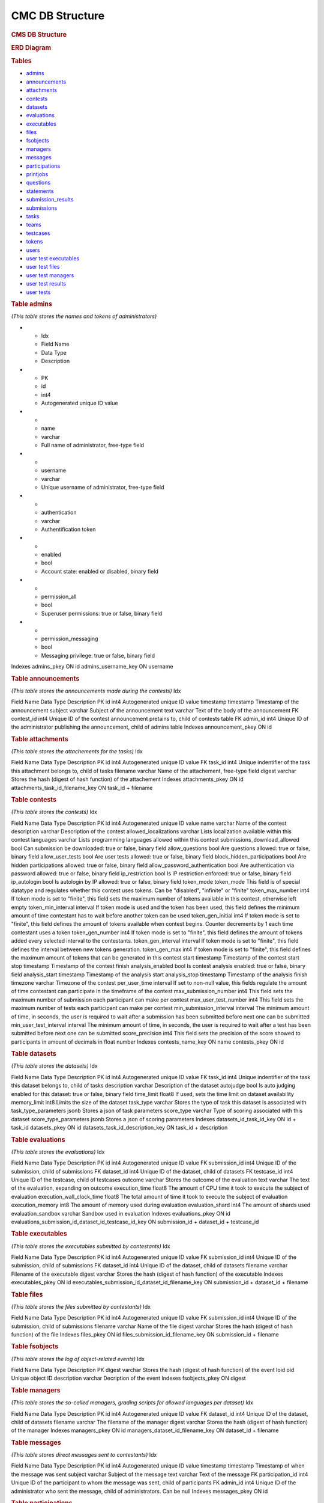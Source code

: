 ================
CMC DB Structure
================

.. container::

   .. rubric:: CMS DB Structure
      :name: cms-db-structure
      :class: text-center

   .. rubric:: ERD Diagram
      :name: erd-diagram

   |ERD Diagram|
   
   .. rubric:: Tables
      :name: tables

   -  `admins <#admins>`__
   -  `announcements <#announcements>`__
   -  `attachments <#attachments>`__
   -  `contests <#contests>`__
   -  `datasets <#datasets>`__
   -  `evaluations <#evaluations>`__
   -  `executables <#executables>`__
   -  `files <#files>`__
   -  `fsobjects <#fsobjects>`__
   -  `managers <#managers>`__
   -  `messages <#messages>`__
   -  `participations <#participations>`__
   -  `printjobs <#printjobs>`__
   -  `questions <#questions>`__
   -  `statements <#statements>`__
   -  `submission_results <#submission_results>`__
   -  `submissions <#submissions>`__
   -  `tasks <#tasks>`__
   -  `teams <#teams>`__
   -  `testcases <#testcases>`__
   -  `tokens <#tokens>`__
   -  `users <#users>`__
   -  `user test executables <#user_test_executables>`__
   -  `user test files <#user_test_files>`__
   -  `user test managers <#user_test_managers>`__
   -  `user test results <#user_test_results>`__
   -  `user tests <#user_tests>`__

.. container:: row justify-content-center p-5

   .. container:: col-md-12 mb-5
      :name: admins

      .. rubric:: Table admins
         :name: table-admins

      *(This table stores the names and tokens of administrators)*

.. list-table:: Title
   :widths: 10 25 25 50
   :header-rows: 1
   
* - Idx
  - Field Name
  - Data Type
  - Description
* - PK
  - id
  - int4
  - Autogenerated unique ID value
* -
  - name
  - varchar
  - Full name of administrator, free-type field
* -
  - username
  - varchar
  - Unique username of administrator, free-type field
* -
  - authentication
  - varchar
  - Authentification token
* -
  - enabled
  - bool
  - Account state: enabled or disabled, binary field
* -
  - permission_all
  - bool
  - Superuser permissions: true or false, binary field
* -
  - permission_messaging
  - bool
  - Messaging privilege: true or false, binary field


Indexes
admins_pkey
ON id
admins_username_key
ON username

.. container:: col-md-12 mb-5
   :name: announcements

   .. rubric:: Table announcements
      :name: table-announcements

   *(This table stores the announcements made during the contests)*
   Idx

Field Name
Data Type
Description
PK
id
int4
Autogenerated unique ID value
timestamp
timestamp
Timestamp of the announcement
subject
varchar
Subject of the announcement
text
varchar
Text of the body of the announcement
FK
contest_id
int4
Unique ID of the contest announcement pretains to, child of contests
table
FK
admin_id
int4
Unique ID of the administrator publishing the announcement, child of
admins table
Indexes
announcement_pkey
ON id

.. container:: col-md-12 mb-5
   :name: attachments

   .. rubric:: Table attachments
      :name: table-attachments

   *(This table stores the attachements for the tasks)*
   Idx

Field Name
Data Type
Description
PK
id
int4
Autogenerated unique ID value
FK
task_id
int4
Unique indentifier of the task this attachment belongs to, child of
tasks
filename
varchar
Name of the attachement, free-type field
digest
varchar
Stores the hash (digest of hash function) of the attachement
Indexes
attachments_pkey
ON id
attachments_task_id_filename_key
ON task_id + filename

.. container:: col-md-12 mb-5
   :name: contests

   .. rubric:: Table contests
      :name: table-contests

   *(This table stores the contests)*
   Idx

Field Name
Data Type
Description
PK
id
int4
Autogenerated unique ID value
name
varchar
Name of the contest
description
varchar
Description of the contest
allowed_localizations
varchar
Lists localization available within this contest
languages
varchar
Lists programming languages allowed within this contest
submissions_download_allowed
bool
Can submission be downloaded: true or false, binary field
allow_questions
bool
Are questions allowed: true or false, binary field
allow_user_tests
bool
Are user tests allowed: true or false, binary field
block_hidden_participations
bool
Are hidden participations allowed: true or false, binary field
allow_password_authentication
bool
Are authentication via password allowed: true or false, binary field
ip_restriction
bool
Is IP restriction enforced: true or false, binary field
ip_autologin
bool
Is autologin by IP allowed: true or false, binary field
token_mode
token_mode
This field is of special datatype and regulates whether this contest
uses tokens. Can be "disabled", "infinite" or "finite"
token_max_number
int4
If token mode is set to "finite", this field sets the maximum number of
tokens available in this contest, otherwise left empty
token_min_interval
interval
If token mode is used and the token has been used, this field defines
the minimum amount of time contestant has to wait before another token
can be used
token_gen_initial
int4
If token mode is set to "finite", this field defines the amount of
tokens available when contest begins. Counter decrements by 1 each time
contestant uses a token
token_gen_number
int4
If token mode is set to "finite", this field defines the amount of
tokens added every selected interval to the contestants.
token_gen_interval
interval
If token mode is set to "finite", this field defines the interval
between new tokens generation.
token_gen_max
int4
If token mode is set to "finite", this field defines the maximum amount
of tokens that can be generated in this contest
start
timestamp
Timestamp of the contest start
stop
timestamp
Timestamp of the contest finish
analysis_enabled
bool
Is contest analysis enabled: true or false, binary field
analysis_start
timestamp
Timestamp of the analysis start
analysis_stop
timestamp
Timestamp of the analysis finish
timezone
varchar
Timezone of the contest
per_user_time
interval
If set to non-null value, this fields regulate the amount of time
contestant can participate in the timeframe of the contest
max_submission_number
int4
This field sets the maximum number of submission each participant can
make per contest
max_user_test_number
int4
This field sets the maximum number of tests each participant can make
per contest
min_submission_interval
interval
The minimum amount of time, in seconds, the user is required to wait
after a submission has been submitted before next one can be submitted
min_user_test_interval
interval
The minimum amount of time, in seconds, the user is required to wait
after a test has been submitted before next one can be submitted
score_precision
int4
This field sets the precision of the score showed to participants in
amount of decimals in float number
Indexes
contests_name_key
ON name
contests_pkey
ON id

.. container:: col-md-12 mb-5
   :name: datasets

   .. rubric:: Table datasets
      :name: table-datasets

   *(This table stores the datasets)*
   Idx

Field Name
Data Type
Description
PK
id
int4
Autogenerated unique ID value
FK
task_id
int4
Unique indentifier of the task this dataset belongs to, child of tasks
description
varchar
Description of the dataset
autojudge
bool
Is auto judging enabled for this dataset: true or false, binary field
time_limit
float8
If used, sets the time limit on dataset availability
memory_limit
int8
Limits the size of the dataset
task_type
varchar
Stores the type of task this dataset is associated with
task_type_parameters
jsonb
Stores a json of task parameters
score_type
varchar
Type of scoring associated with this dataset
score_type_parameters
jsonb
Stores a json of scoring parameters
Indexes
datasets_id_task_id_key
ON id + task_id
datasets_pkey
ON id
datasets_task_id_description_key
ON task_id + description

.. container:: col-md-12 mb-5
   :name: evaluations

   .. rubric:: Table evaluations
      :name: table-evaluations

   *(This table stores the evaluations)*
   Idx

Field Name
Data Type
Description
PK
id
int4
Autogenerated unique ID value
FK
submission_id
int4
Unique ID of the submission, child of submissions
FK
dataset_id
int4
Unique ID of the dataset, child of datasets
FK
testcase_id
int4
Unique ID of the testcase, child of testcases
outcome
varchar
Stores the outcome of the evaluation
text
varchar
The text of the evaluation, expanding on outcome
execution_time
float8
The amount of CPU time it took to execute the subject of evaluation
execution_wall_clock_time
float8
The total amount of time it took to execute the subject of evaluation
execution_memory
int8
The amount of memory used during evaluation
evaluation_shard
int4
The amount of shards used
evaluation_sandbox
varchar
Sandbox used in evaluation
Indexes
evaluations_pkey
ON id
evaluations_submission_id_dataset_id_testcase_id_key
ON submission_id + dataset_id + testcase_id

.. container:: col-md-12 mb-5
   :name: executables

   .. rubric:: Table executables
      :name: table-executables

   *(This table stores the executables submitted by contestants)*
   Idx

Field Name
Data Type
Description
PK
id
int4
Autogenerated unique ID value
FK
submission_id
int4
Unique ID of the submission, child of submissions
FK
dataset_id
int4
Unique ID of the dataset, child of datasets
filename
varchar
Filename of the executable
digest
varchar
Stores the hash (digest of hash function) of the executable
Indexes
executables_pkey
ON id
executables_submission_id_dataset_id_filename_key
ON submission_id + dataset_id + filename

.. container:: col-md-12 mb-5
   :name: files

   .. rubric:: Table files
      :name: table-files

   *(This table stores the files submitted by contestants)*
   Idx

Field Name
Data Type
Description
PK
id
int4
Autogenerated unique ID value
FK
submission_id
int4
Unique ID of the submission, child of submissions
filename
varchar
Name of the file
digest
varchar
Stores the hash (digest of hash function) of the file
Indexes
files_pkey
ON id
files_submission_id_filename_key
ON submission_id + filename

.. container:: col-md-12 mb-5
   :name: fsobjects

   .. rubric:: Table fsobjects
      :name: table-fsobjects

   *(This table stores the log of object-related events)*
   Idx

Field Name
Data Type
Description
PK
digest
varchar
Stores the hash (digest of hash function) of the event
loid
oid
Unique object ID
description
varchar
Decription of the event
Indexes
fsobjects_pkey
ON digest

.. container:: col-md-12 mb-5
   :name: managers

   .. rubric:: Table managers
      :name: table-managers

   *(This table stores the so-called managers, grading scripts for
   allowed languages per dataset)*
   Idx

Field Name
Data Type
Description
PK
id
int4
Autogenerated unique ID value
FK
dataset_id
int4
Unique ID of the dataset, child of datasets
filename
varchar
The filename of the manager
digest
varchar
Stores the hash (digest of hash function) of the manager
Indexes
managers_pkey
ON id
managers_dataset_id_filename_key
ON dataset_id + filename

.. container:: col-md-12 mb-5
   :name: messages

   .. rubric:: Table messages
      :name: table-messages

   *(This table stores direct messages sent to contestants)*
   Idx

Field Name
Data Type
Description
PK
id
int4
Autogenerated unique ID value
timestamp
timestamp
Timestamp of when the message was sent
subject
varchar
Subject of the message
text
varchar
Text of the message
FK
participation_id
int4
Unique ID of the participant to whom the message was sent, child of
participants
FK
admin_id
int4
Unique ID of the administrator who sent the message, child of
administrators. Can be null
Indexes
messages_pkey
ON id

.. container:: col-md-12 mb-5
   :name: participations

   .. rubric:: Table participations
      :name: table-participations

   *(This table stores the access of users to the contests)*
   Idx

Field Name
Data Type
Description
PK
id
int4
A unique ID of each participation
ip
varchar
If access is login based, then the IP or mask is stored here
starting_time
varchar
the start time of the access
delay_time
varchar
If participation of contestant was delayed, the delay time is stored
here
extra_time
varchar
an extension time for the particular user
password
varchar
a password (plan or encrypted) for accessing a contests
hidden
bool
if '1', then the scores of the user will not be shown in Ranking
unrestricted
bool
If '1', then participation is not restricted
FK
contest_id
int4
Unique ID of the contest, child of contests
FK
user_id
int4
Unique ID of the user, child of users
FK
team_id
int4
Unique ID of the user's team, child of teams
Indexes
participations_pkey
ON id
participations_contest_id_user_id_key
ON contest_id + user_id

.. container:: col-md-12 mb-5
   :name: printjobs

   .. rubric:: Table print jobs
      :name: table-print-jobs

   *(This table stores the print jobs log)*
   Idx

Field Name
Data Type
Description
PK
id
int4
Autogenerated unique ID value
FK
participation_id
int4
Unique participation ID, child of participations
timestamp
timestamp
Timestamp of the print job
filename
varchar
Printed filename
digest
varchar
Stores the hash (digest of hash function) of the printjob
done
bool
Is the print job done: true or false, binary field
status
varchar
Status of the job
Indexes
printjobs_pkey
ON id

.. container:: col-md-12 mb-5
   :name: questions

   .. rubric:: Table questions
      :name: table-questions

   *(This table stores requests and questions from the participants
   during the contest)*
   Idx

Field Name
Data Type
Description
PK
id
int4
Autogenerated unique ID value
question_timestamp
timestamp
Precise timestamp of the request
subject
varchar
Subject of the request or question
text
varchar
The body of the request or question
reply_timestamp
timestamp
Timestamp of the reply by staff
ignored
bool
Is question ignored: true or false, binary field
reply_subject
varchar
The subject of the reply to the question or request
reply_text
varchar
The body of the reply
FK
participation_id
int4
Unique ID of participant, child of participations
FK
admin_id
int4
Unique ID of administrator, child of admins. Can be null
Indexes
questions_pkey
ON id

.. container:: col-md-12 mb-5
   :name: statements

   .. rubric:: Table statements
      :name: table-statements

   *(This table stores task statements in different languages)*
   Idx

Field Name
Data Type
Description
PK
id
int4
Autogenerated unique ID value
FK
task_id
int4
Unique task ID, child of tasks
language
varchar
Language code of the statement
digest
varchar
Stores the hash (digest of hash function) of the statement
Indexes
statements_pkey
ON id
statements_task_id_language_key
ON task_id + language

.. container:: col-md-12 mb-5
   :name: submission_results

   .. rubric:: Table submission_results
      :name: table-submission_results

   *(This table stores the result of each submission)*
   Idx

Field Name
Data Type
Description
FK \| PK
id
int4
Unique ID of the submission, child of submissions, part of Primary Key
FK \| PK
dataset_id
int4
Unique ID of the dataset, child of datasets, part of Primary Key
compilation_outcome
compilation_outcome
Stores the compilation outcome in a special datatype: can be ok or fail
compilation_text
varchar
Stores the status of the compilation
compilation_tries
int4
Stores the compilation tries count
compilation_stdout
varchar
Stores the output of the compilator
compilation_stderr
varchar
Stores the error produced by the compilator
compilation_time
float8
The amount of CPU time spent on compilation
compilation_wall_clock_time
float8
Total amount of time spent on compilation
compilation_memory
int8
The amount of memory used by the compilator
compilation_shard
int4
Shards split by the compilator
compilation_sandbox
varchar
Stores the location of the sandbox used in compilation
evaluation_outcome
evaluation_outcome
Stores the outcome of the evaluation in a special datatype, can be
either OK or null
evaluation_tries
int4
Amount of [additional] evaluation tries
score
float8
Score of the evaluation
score_details
jsonb
Stores json object with scoring details
public_score
float8
Score of the evaluation, available to public
public_score_details
jsonb
Stores json object with public scoring details
ranking_score_details
varchar
Details and ranks
Indexes
submission_results_pkey
ON submission_id + dataset_id

.. container:: col-md-12 mb-5
   :name: submissions

   .. rubric:: Table submissions
      :name: table-submissions

   *(This table stores submission details)*
   Idx

Field Name
Data Type
Description
PK
id
int4
Autogenerated unique ID value
FK
participation_id
int4
Unique ID of the participation, child of participations
FK
task_id
int4
Unique ID of the task, child of tasks
timestamp
timestamp
Precise timestamp of the submission
language
varchar
Programming language of the submission
comment
varchar
Free type field for comments
official
bool
Is the submission official: true or false, binary field
Indexes
submissions_pkey
ON participation_id

.. container:: col-md-12 mb-5
   :name: tasks

   .. rubric:: Table tasks
      :name: table-tasks

   *(This table stores tasks information)*
   Idx

Field Name
Data Type
Description
PK
id
int4
Autogenerated unique ID value
num
int4
Order of this task in the contest
FK
contest_id
int4
Unique ID of the contest this task belongs to, child of contests
name
varchar
Name of the task
title
varchar
Title of the task
submission_format
varchar
Format, in which submissions will be accepted
primary_statements
varchar
Associated primary statement, if available. Most likely to be referring
to the language of the statement
token_mode
token_mode
This field is of special datatype and regulates whether this task uses
tokens. Can be "disabled", "infinite" or "finite"
token_max_number
int4
If token mode is set to "finite", this field sets the maximum number of
tokens available for this task, otherwise left empty
token_min_interval
interval
If token mode is used and the token has been used, this field defines
the minimum amount of time contestant has to wait before another token
can be used
token_gen_initial
int4
If token mode is set to "finite", this field defines the amount of
tokens available when task begins. Counter decrements by 1 each time
contestant uses a token
token_gen_number
int4
If token mode is set to "finite", this field defines the amount of
tokens added every selected interval to the contestants.
token_gen_interval
interval
If token mode is set to "finite", this field defines the interval
between new tokens generation.
token_gen_max
int4
If token mode is set to "finite", this field defines the maximum amount
of tokens that can be generated for this task
max_submission_number
int4
This field sets the maximum number of submission each participant can
make per task
max_user_test_number
int4
This field sets the maximum number of tests each participant can make
per task
min_submission_interval
interval
The minimum amount of time, in seconds, the user is required to wait
after a submission has been submitted before next one can be submitted
min_user_test_interval
interval
The minimum amount of time, in seconds, the user is required to wait
after a test has been submitted before next one can be submitted
feedback_level
varchar
Level of feedback for this task
score_precision
int4
Scoring precision for this task
score_mode
score_mode
This field is of special datatype and regulates how this task will be
scored
FK
dataset_id
int4
Unique ID of the dataset used for this task, child of datasets
Indexes
tasks_pkey
ON id
tasks_contest_id_name_key
ON contest_id + name
tasks_contest_id_num_key
ON contest_id + num
tasks_name_key
ON name

.. container:: col-md-12 mb-5
   :name: teams

   .. rubric:: Table teams
      :name: table-teams

   *(Stores the list of teams, like 'AZE', 'FRA' and 'USA')*
   Idx

Field Name
Data Type
Description
PK
id
int4
The unique ID of the team
code
varchar
A short description of the team. In IOI, it's a country code in **ISO
3166-1 alpha-3 code** format
name
varchar
Full description of the team. In IOI, the name of the country.
Indexes
teams_pkey
ON id
teams_code_key
ON code

.. container:: col-md-12 mb-5
   :name: testcases

   .. rubric:: Table testcases
      :name: table-testcases

   *(Stores the details of testcases)*
   Idx

Field Name
Data Type
Description
PK
id
int4
Autogenerated unique ID value
FK
dataset_id
int4
Unique ID of the dataset used for this testcase, child of datasets
codename
varchar
Codename given to the testcase
public
bool
Is this testcase public: true or false, binary field
input
varchar
Input for the testcase
output
varchar
Output of the testcase
Indexes
testcases_pkey
ON id
testcases_dataset_id_codename_key
ON dataset_id + codename

.. container:: col-md-12 mb-5
   :name: tokens

   .. rubric:: Table tokens
      :name: table-tokens

   *(Stores tokens given or used if token_mode is enabled)*
   Idx

Field Name
Data Type
Description
PK
id
int4
Autogenerated unique ID value
FK
submission_id
int4
Unique value of the submission that used this token, child of
submissions
timestamp
timestamp
Timestamp of consumption
Indexes
tokens_pkey
ON id
tokens_submission_id_key
ON submission_id

.. container:: col-md-12 mb-5
   :name: users

   .. rubric:: Table users
      :name: table-users

   *(This table stores the list of all entered users. Adding a user to
   CMS does not guarantee the access to the contests. To grant an access
   to the contests, user shall exists in a participation table)*
   Idx

Field Name
Data Type
Description
PK
id
int4
A unique ID of the user
first_name
varchar
First name
last_name
varchar
Last name
username
varchar
Login name of the user. In IOI, it's usually associated with the country
code. Example: 'AZE1', 'ITA3' and 'SWE2'.
*Caution: avoid using "-" sign in logins, like 'SGP-4'.*
password
varchar
A password of the user is stored here. It can be plain or encrypted text
email
varchar
Email of the user
timezone
varchar
Timezone of the user
preferred_languages
varchar
Indexes
users_pkey
ON id
users_username_key
ON username

.. container:: col-md-12 mb-5
   :name: user_test_executables

   .. rubric:: Table user test executables
      :name: table-user-test-executables

   *(This table stores the test executables information )*
   Idx

Field Name
Data Type
Description
PK
id
int4
Autogenerated unique ID value
FK
user_test_id
int4
Unique ID of the user test, child of user_tests
FK
dataset_id
int4
Unique ID of the dataset used, child of datasets
filename
varchar
Filename of the test executable
digest
varchar
Stores the hash (digest of hash function) of the test executable
Indexes
user_test_executables_pkey
ON id
user_test_executables_user_test_id_dataset_id_filename_key
ON user_test_id + dataset_id + filename

.. container:: col-md-12 mb-5
   :name: user_test_files

   .. rubric:: Table user test files
      :name: table-user-test-files

   *(This table stores the test files information )*
   Idx

Field Name
Data Type
Description
PK
id
int4
Autogenerated unique ID value
FK
user_test_id
int4
Unique ID of the user test, child of user_tests
filename
varchar
The name of the test file
digest
varchar
Stores the hash (digest of hash function) of the test file
Indexes
user_test_files_pkey
ON id
user_test_files_user_test_id_filename_key
ON user_test_id + filename

.. container:: col-md-12 mb-5
   :name: user_test_managers

   .. rubric:: Table user test managers
      :name: table-user-test-managers

   *(This table stores the so-called test managers, grading scripts for
   allowed languages per dataset )*
   Idx

Field Name
Data Type
Description
PK
id
int4
Autogenerated unique ID value
FK
user_test_id
int4
Unique ID of the user test, child of user_tests
filename
varchar
Name of the file containing test manager
digest
varchar
Stores the hash (digest of hash function) of the test manager file
Indexes
user_test_managers_pkey
ON id
user_test_managers_user_test_id_filename_key
ON user_test_id + filename

.. container:: col-md-12 mb-5
   :name: user_test_results

   .. rubric:: Table user test results
      :name: table-user-test-results

   *(This table stores the results of test evaluations )*
   Idx

Field Name
Data Type
Description
PK \| FK
user_test_id
int4
Unique ID of the user test, child of user_tests, part of the primary key
PK \| FK
dataset_id
int4
Unique ID of the dataset, child of datasets, part of the primary key
output
varchar
Output of the test
compilation_outcome
varchar
Compilation outcome of the test compilation
compilation_text
varchar
Text of the compilation
compilation_tries
int4
Amount of times compilation was attempted
compilation_stdout
varchar
Output of the compiler
compilation_stderr
varchar
Error output of the compiler
compilation_time
float8
Amount of CPU time used during compilation
compilation_wall_clock_time
float8
Total amount of time used during compilation
compilation_memory
int8
Amount of memory used during compilation
compilation_shard
int4
Shards used during compilation
compilation_sandbox
varchar
Address of the sandbox used for compilation
evaluation_outcome
varchar
The outcome of the test evaluation
evaluation_text
varchar
Text of the evaluation
evaluation_tries
int4
Amount of tries evaluation was attempted
execution_time
float8
Amount of CPU time used during execution
execution_wall_clock_time
float8
Total amount of time used during execution
execution_memory
int8
Amount of memory used during execution
evaluation_shard
int4
Amount of shards
evaluation_sandbox
varchar
Address of the sandbox used for evaluation
Indexes
user_test_results_pkey
ON user_test_id + dataset_id

.. container:: col-md-12
   :name: user_tests

   .. rubric:: Table user tests
      :name: table-user-tests

   *(This table stores the user tests details )*
   Idx

Field Name
Data Type
Description
PK
id
int4
FK
participation_id
int4
Unique ID of the participation, child of participations
FK
task_id
int4
Unique ID of the task, child of tasks
timestamp
timestamp
Precise timestamp of the test
language
varchar
Programming language used
input
varchar
Input for the test
Indexes
ix_user_tests_participation_id
ON participation_id
user_tests_pkey
ON id

.. |ERD Diagram| image:: erd_logo.png
   :width: 100px
   :height: 100px
   :target: erd_cms.png
